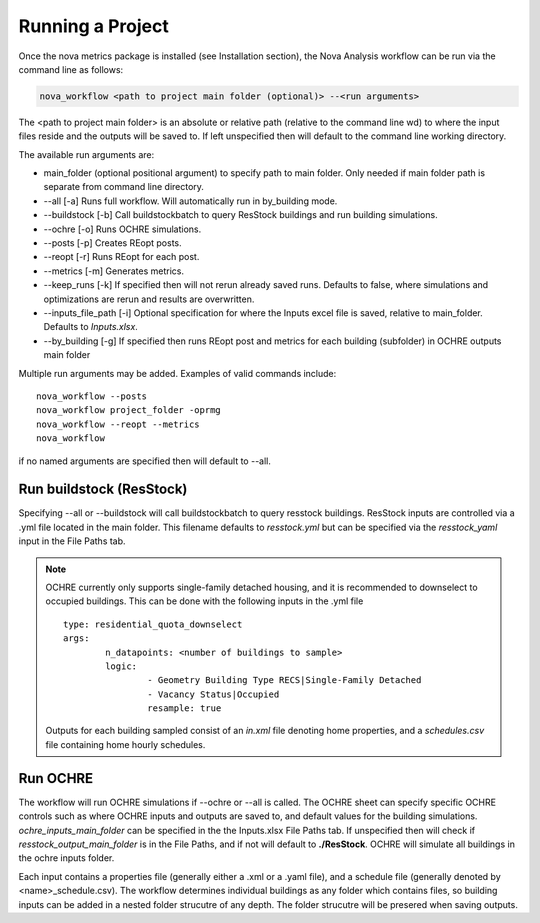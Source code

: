 Running a Project
==================
Once the nova metrics package is installed (see Installation section), the Nova Analysis workflow can be run via the command line as follows: 

.. code-block:: bash

	nova_workflow <path to project main folder (optional)> --<run arguments> 

The <path to project main folder> is an absolute or relative path (relative to the command line wd) to where the input files reside and the outputs will be saved to. If left unspecified then will default to the command line working directory. 

The available run arguments are:

* main_folder (optional positional argument) to specify path to main folder. Only needed if main folder path is separate from command line directory.
* --all [-a] Runs full workflow. Will automatically run in by_building mode.
* --buildstock [-b] Call buildstockbatch to query ResStock buildings and run building simulations.
* --ochre [-o] Runs OCHRE simulations.  
* --posts [-p] Creates REopt posts.
* --reopt [-r] Runs REopt for each post.
* --metrics [-m] Generates metrics.
* --keep_runs [-k] If specified then will not rerun already saved runs. Defaults to false, where simulations and optimizations are rerun and results are overwritten.
* --inputs_file_path [-i] Optional specification for where the Inputs excel file is saved, relative to main_folder. Defaults to *Inputs.xlsx*. 
* --by_building [-g] If specified then runs REopt post and metrics for each building (subfolder) in OCHRE outputs main folder


Multiple run arguments may be added. Examples of valid commands include::

	nova_workflow --posts
	nova_workflow project_folder -oprmg
	nova_workflow --reopt --metrics
	nova_workflow 

if no named arguments are specified then will default to --all.

Run buildstock (ResStock)
----------------------------
Specifying --all or --buildstock will call buildstockbatch to query resstock buildings. ResStock inputs are controlled via a .yml file located in the main folder. This filename defaults to *resstock.yml* but can be specified via the *resstock_yaml* input in the File Paths tab.

.. note::
 OCHRE currently only supports single-family detached housing, and it is recommended to downselect to occupied buildings. This can be done with the following inputs in the .yml file

 ::

 	type: residential_quota_downselect
 	args: 
 		n_datapoints: <number of buildings to sample>
 		logic:
 			- Geometry Building Type RECS|Single-Family Detached
 			- Vacancy Status|Occupied
 			resample: true 

 Outputs for each building sampled consist of an *in.xml* file denoting home properties, and a *schedules.csv* file containing home hourly schedules. 




Run OCHRE
----------
The workflow will run OCHRE simulations if --ochre or --all is called. The OCHRE sheet can specify specific OCHRE controls such as where OCHRE inputs and outputs are saved to, and default values for the building simulations. *ochre_inputs_main_folder* can be specified in the the Inputs.xlsx File Paths tab. If unspecified then will check if *resstock_output_main_folder* is in the File Paths, and if not will default to **./ResStock**. OCHRE will simulate all buildings in the ochre inputs folder.  

Each input contains a properties file (generally either a .xml or a .yaml file), and a schedule file (generally denoted by <name>_schedule.csv). The workflow determines individual buildings as any folder which contains files, so building inputs can be added in a nested folder strucutre of any depth. The folder strucutre will be presered when saving outputs. 